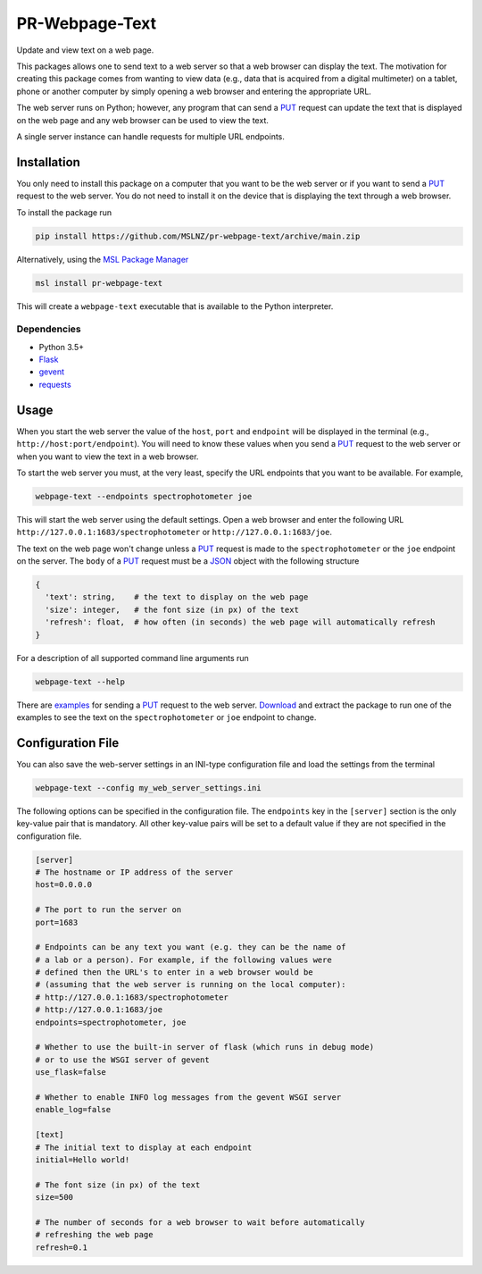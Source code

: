 ===============
PR-Webpage-Text
===============
Update and view text on a web page.

This packages allows one to send text to a web server so that a web browser
can display the text. The motivation for creating this package comes from
wanting to view data (e.g., data that is acquired from a digital multimeter)
on a tablet, phone or another computer by simply opening a web browser and
entering the appropriate URL.

The web server runs on Python; however, any program that can send a PUT_
request can update the text that is displayed on the web page and any web
browser can be used to view the text.

A single server instance can handle requests for multiple URL endpoints.

Installation
------------
You only need to install this package on a computer that you want to be the
web server or if you want to send a PUT_ request to the web server. You do
not need to install it on the device that is displaying the text through a
web browser.

To install the package run

.. code-block:: console

   pip install https://github.com/MSLNZ/pr-webpage-text/archive/main.zip

Alternatively, using the `MSL Package Manager`_

.. code-block:: console

   msl install pr-webpage-text

This will create a ``webpage-text`` executable that is available to the Python
interpreter.

Dependencies
++++++++++++
* Python 3.5+
* Flask_
* gevent_
* requests_

Usage
-----
When you start the web server the value of the ``host``, ``port`` and ``endpoint``
will be displayed in the terminal (e.g., ``http://host:port/endpoint``). You will
need to know these values when you send a PUT_ request to the web server or when
you want to view the text in a web browser.

To start the web server you must, at the very least, specify the URL endpoints
that you want to be available. For example,

.. code-block:: console

   webpage-text --endpoints spectrophotometer joe

This will start the web server using the default settings. Open a web browser and
enter the following URL ``http://127.0.0.1:1683/spectrophotometer`` or
``http://127.0.0.1:1683/joe``.

The text on the web page won't change unless a PUT_ request is made to the
``spectrophotometer`` or the ``joe`` endpoint on the server. The ``body`` of a PUT_
request must be a JSON_ object with the following structure

.. code-block:: text

   {
     'text': string,    # the text to display on the web page
     'size': integer,   # the font size (in px) of the text
     'refresh': float,  # how often (in seconds) the web page will automatically refresh
   }

For a description of all supported command line arguments run

.. code-block:: console

   webpage-text --help

There are examples_ for sending a PUT_ request to the web server. Download_ and
extract the package to run one of the examples to see the text on the
``spectrophotometer`` or ``joe`` endpoint to change.

Configuration File
------------------
You can also save the web-server settings in an INI-type configuration file and
load the settings from the terminal

.. code-block:: console

   webpage-text --config my_web_server_settings.ini

The following options can be specified in the configuration file. The ``endpoints``
key in the ``[server]`` section is the only key-value pair that is mandatory. All
other key-value pairs will be set to a default value if they are not specified
in the configuration file.

.. code-block:: ini

    [server]
    # The hostname or IP address of the server
    host=0.0.0.0

    # The port to run the server on
    port=1683

    # Endpoints can be any text you want (e.g. they can be the name of
    # a lab or a person). For example, if the following values were
    # defined then the URL's to enter in a web browser would be
    # (assuming that the web server is running on the local computer):
    # http://127.0.0.1:1683/spectrophotometer
    # http://127.0.0.1:1683/joe
    endpoints=spectrophotometer, joe

    # Whether to use the built-in server of flask (which runs in debug mode)
    # or to use the WSGI server of gevent
    use_flask=false

    # Whether to enable INFO log messages from the gevent WSGI server
    enable_log=false

    [text]
    # The initial text to display at each endpoint
    initial=Hello world!

    # The font size (in px) of the text
    size=500

    # The number of seconds for a web browser to wait before automatically
    # refreshing the web page
    refresh=0.1

.. _PUT: https://tools.ietf.org/html/rfc7231#section-4.3.4
.. _MSL Package Manager: https://msl-package-manager.readthedocs.io/en/latest/
.. _Flask: https://pypi.org/project/Flask/
.. _gevent: https://pypi.org/project/gevent/
.. _requests: https://pypi.org/project/requests/
.. _JSON: https://www.json.org/json-en.html
.. _examples: https://github.com/MSLNZ/pr-webpage-text/tree/main/examples
.. _Download: https://github.com/MSLNZ/pr-webpage-text/archive/main.zip
